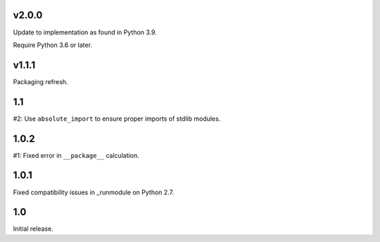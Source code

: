 v2.0.0
======

Update to implementation as found in Python 3.9.

Require Python 3.6 or later.

v1.1.1
======

Packaging refresh.

1.1
===

#2: Use ``absolute_import`` to ensure proper imports of stdlib modules.

1.0.2
=====

#1: Fixed error in ``__package__`` calculation.

1.0.1
=====

Fixed compatibility issues in _runmodule on Python 2.7.

1.0
===

Initial release.
